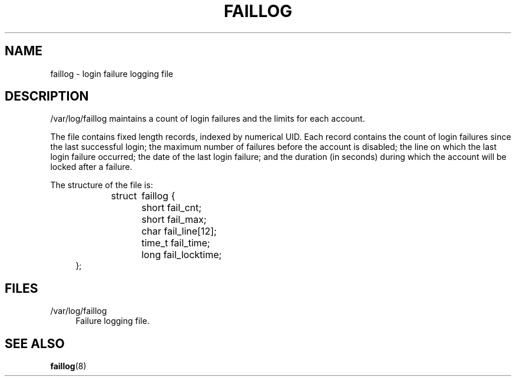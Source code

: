 '\" t
.\"     Title: faillog
.\"    Author: Julianne Frances Haugh
.\" Generator: DocBook XSL Stylesheets v1.78.0 <http://docbook.sf.net/>
.\"      Date: 10/15/2014
.\"    Manual:  File Formats and Conversions
.\"    Source: shadow-utils 4.2
.\"  Language: English
.\"
.TH "FAILLOG" "5" "10/15/2014" "shadow\-utils 4\&.2" "File Formats and Conversions"
.\" -----------------------------------------------------------------
.\" * Define some portability stuff
.\" -----------------------------------------------------------------
.\" ~~~~~~~~~~~~~~~~~~~~~~~~~~~~~~~~~~~~~~~~~~~~~~~~~~~~~~~~~~~~~~~~~
.\" http://bugs.debian.org/507673
.\" http://lists.gnu.org/archive/html/groff/2009-02/msg00013.html
.\" ~~~~~~~~~~~~~~~~~~~~~~~~~~~~~~~~~~~~~~~~~~~~~~~~~~~~~~~~~~~~~~~~~
.ie \n(.g .ds Aq \(aq
.el       .ds Aq '
.\" -----------------------------------------------------------------
.\" * set default formatting
.\" -----------------------------------------------------------------
.\" disable hyphenation
.nh
.\" disable justification (adjust text to left margin only)
.ad l
.\" -----------------------------------------------------------------
.\" * MAIN CONTENT STARTS HERE *
.\" -----------------------------------------------------------------
.SH "NAME"
faillog \- login failure logging file
.SH "DESCRIPTION"
.PP

/var/log/faillog
maintains a count of login failures and the limits for each account\&.
.PP
The file contains fixed length records, indexed by numerical UID\&. Each record contains the count of login failures since the last successful login; the maximum number of failures before the account is disabled; the line on which the last login failure occurred; the date of the last login failure; and the duration (in seconds) during which the account will be locked after a failure\&.
.PP
The structure of the file is:
.sp
.if n \{\
.RS 4
.\}
.nf
struct	faillog {
	short   fail_cnt;
	short   fail_max;
	char    fail_line[12];
	time_t  fail_time;
	long    fail_locktime;
};
.fi
.if n \{\
.RE
.\}
.SH "FILES"
.PP
/var/log/faillog
.RS 4
Failure logging file\&.
.RE
.SH "SEE ALSO"
.PP

\fBfaillog\fR(8)
